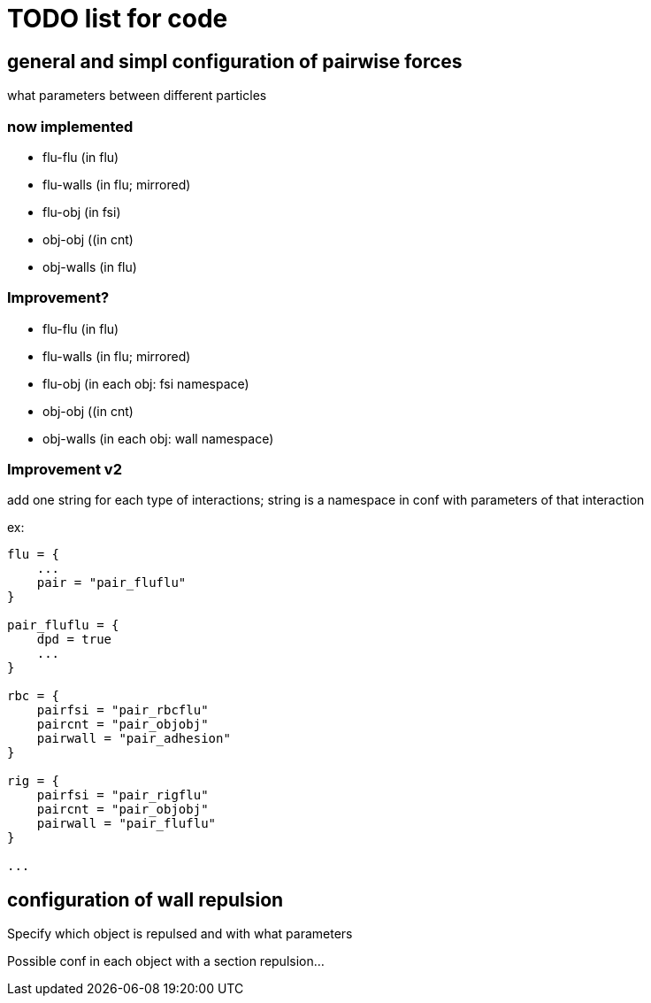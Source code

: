 = TODO list for code

== general and simpl configuration of pairwise forces

what parameters between different particles

=== now implemented

* flu-flu (in flu)
* flu-walls (in flu; mirrored)
* flu-obj (in fsi)
* obj-obj ((in cnt)
* obj-walls (in flu)

=== Improvement?

* flu-flu (in flu)
* flu-walls (in flu; mirrored)
* flu-obj (in each obj: fsi namespace)
* obj-obj ((in cnt)
* obj-walls (in each obj: wall namespace)

=== Improvement v2

add one string for each type of interactions;
string is a namespace in conf with parameters of that interaction

ex:

[source,cfg]
----
flu = {
    ...
    pair = "pair_fluflu"
}

pair_fluflu = {
    dpd = true
    ...
}

rbc = {
    pairfsi = "pair_rbcflu"
    paircnt = "pair_objobj"
    pairwall = "pair_adhesion"
}

rig = {
    pairfsi = "pair_rigflu"
    paircnt = "pair_objobj"
    pairwall = "pair_fluflu"
}

...
----

== configuration of wall repulsion

Specify which object is repulsed and with what parameters

Possible conf in each object with a section repulsion...
